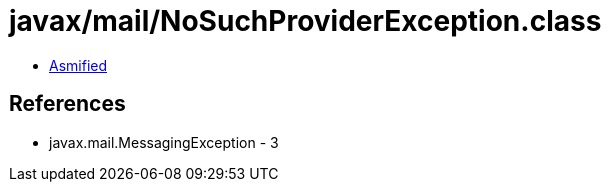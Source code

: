 = javax/mail/NoSuchProviderException.class

 - link:NoSuchProviderException-asmified.java[Asmified]

== References

 - javax.mail.MessagingException - 3
